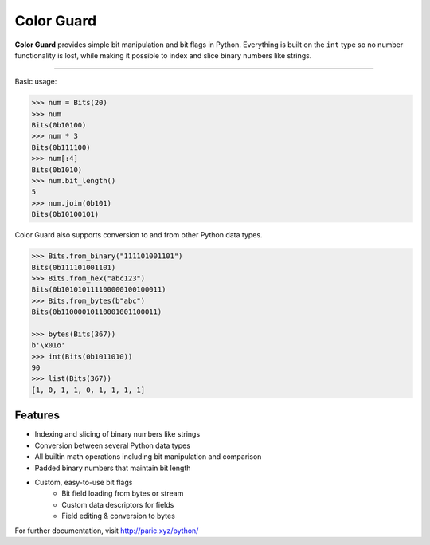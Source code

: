 Color Guard
===========

**Color Guard** provides simple bit manipulation and bit flags in Python. Everything is built on
the ``int`` type so no number functionality is lost, while making it possible to index and slice binary numbers
like strings.

.. image:: https://i.imgur.com/nety2Ty.jpg
   :width: 100%

---------------------

Basic usage:

.. code-block:: pycon

   >>> num = Bits(20)
   >>> num
   Bits(0b10100)
   >>> num * 3
   Bits(0b111100)
   >>> num[:4]
   Bits(0b1010)
   >>> num.bit_length()
   5
   >>> num.join(0b101)
   Bits(0b10100101)

Color Guard also supports conversion to and from other Python data types.

.. code-block:: pycon

   >>> Bits.from_binary("111101001101")
   Bits(0b111101001101)
   >>> Bits.from_hex("abc123")
   Bits(0b101010111100000100100011)
   >>> Bits.from_bytes(b"abc")
   Bits(0b11000010110001001100011)

   >>> bytes(Bits(367))
   b'\x01o'
   >>> int(Bits(0b1011010))
   90
   >>> list(Bits(367))
   [1, 0, 1, 1, 0, 1, 1, 1, 1]

Features
--------

- Indexing and slicing of binary numbers like strings
- Conversion between several Python data types
- All builtin math operations including bit manipulation and comparison
- Padded binary numbers that maintain bit length
- Custom, easy-to-use bit flags
   - Bit field loading from bytes or stream
   - Custom data descriptors for fields
   - Field editing & conversion to bytes

For further documentation, visit http://paric.xyz/python/